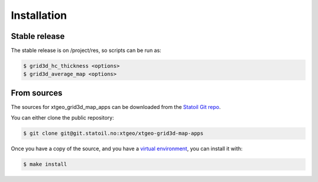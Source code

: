 .. highlight:: shell

============
Installation
============


Stable release
--------------

The stable release is on /project/res, so scripts can be run as:

.. code-block:: console

    $ grid3d_hc_thickness <options>
    $ grid3d_average_map <options>


From sources
------------

The sources for xtgeo_grid3d_map_apps can be downloaded from
the `Statoil Git repo`_.

You can either clone the public repository:

.. code-block:: console

    $ git clone git@git.statoil.no:xtgeo/xtgeo-grid3d-map-apps

Once you have a copy of the source, and you have a `virtual environment`_,
you can install it with:

.. code-block:: console

    $ make install


.. _Statoil Git repo: https://git.statoil.no/xtgeo/xtgeo_grid3d_map_apps
.. _virtual environment: http://docs.python-guide.org/en/latest/dev/virtualenvs/
